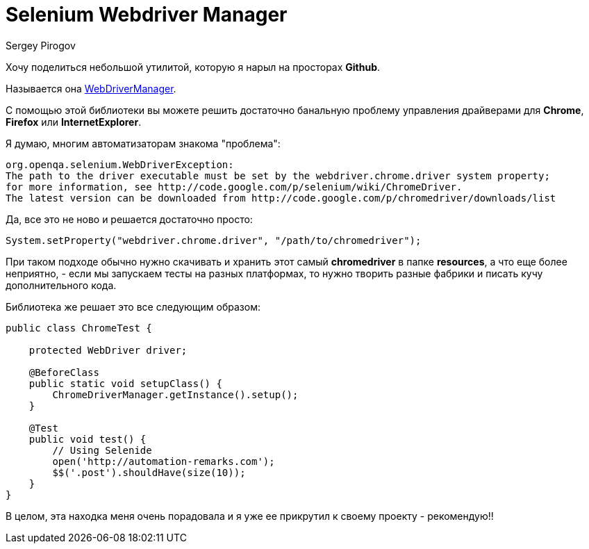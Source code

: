 = Selenium Webdriver Manager
Sergey Pirogov
:jbake-type: post
:jbake-tags: Java, Тест фреймворк
:jbake-summary: Небольшая заметка об одной полезной библиотеке

Хочу поделиться небольшой утилитой, которую я нарыл на просторах **Github**.

Называется она https://github.com/bonigarcia/webdrivermanager[WebDriverManager].

С помощью этой библиотеки вы можете решить достаточно банальную проблему управления драйверами для **Chrome**, **Firefox** или **InternetExplorer**.

Я думаю, многим автоматизаторам знакома "проблема":

[source, xml]
----
org.openqa.selenium.WebDriverException:
The path to the driver executable must be set by the webdriver.chrome.driver system property;
for more information, see http://code.google.com/p/selenium/wiki/ChromeDriver.
The latest version can be downloaded from http://code.google.com/p/chromedriver/downloads/list
----

Да, все это не ново и решается достаточно просто:

[source, java]
----
System.setProperty("webdriver.chrome.driver", "/path/to/chromedriver");
----

При таком подходе обычно нужно скачивать и хранить этот самый **chromedriver** в папке **resources**, а что еще более неприятно, - если мы запускаем тесты на разных платформах, то нужно творить разные фабрики и писать кучу дополнительного кода.

Библиотека же решает это все следующим образом:

[source, java]
----
public class ChromeTest {

    protected WebDriver driver;

    @BeforeClass
    public static void setupClass() {
        ChromeDriverManager.getInstance().setup();
    }

    @Test
    public void test() {
        // Using Selenide
        open('http://automation-remarks.com');
        $$('.post').shouldHave(size(10));
    }
}
----

В целом, эта находка меня очень порадовала и я уже ее прикрутил к своему проекту - рекомендую!!
